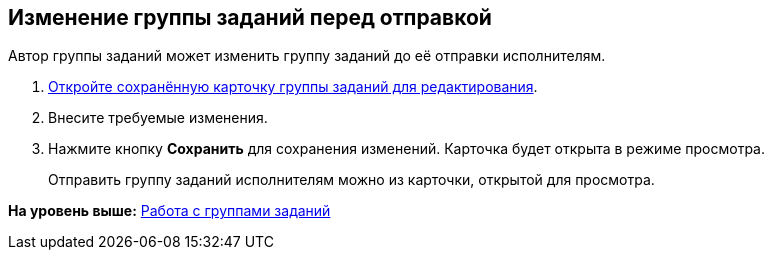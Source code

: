 
== Изменение группы заданий перед отправкой

Автор группы заданий может изменить группу заданий до её отправки исполнителям.

[[task_i1g_bjz_tn__steps_qvj_14f_nj]]
. [.ph .cmd]#xref:OpenCardForEdit.html[Откройте сохранённую карточку группы заданий для редактирования].#
. [.ph .cmd]#Внесите требуемые изменения.#
. [.ph .cmd]#Нажмите кнопку [.ph .uicontrol]*Сохранить* для сохранения изменений. Карточка будет открыта в режиме просмотра.#
+
Отправить группу заданий исполнителям можно из карточки, открытой для просмотра.

*На уровень выше:* xref:../topics/WorkWithTaskGroup.html[Работа с группами заданий]

